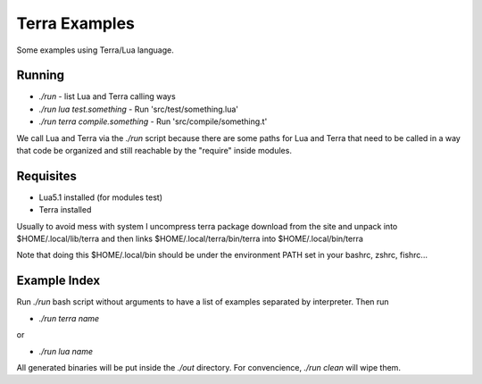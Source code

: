 Terra Examples
==============

Some examples using Terra/Lua language.


Running
-------

* `./run` - list Lua and Terra calling ways
* `./run lua test.something` - Run 'src/test/something.lua'
* `./run terra compile.something` - Run 'src/compile/something.t'

We call Lua and Terra via the `./run` script because there are
some paths for Lua and Terra that need to be called in a
way that code be organized and still reachable by the "require"
inside modules.


Requisites
----------

* Lua5.1 installed (for modules test)
* Terra installed

Usually to avoid mess with system I uncompress terra package
download from the site and unpack into  $HOME/.local/lib/terra
and then links $HOME/.local/terra/bin/terra into $HOME/.local/bin/terra

Note that doing this $HOME/.local/bin should be under the environment
PATH set in your bashrc, zshrc, fishrc...


Example Index
-------------

Run `./run` bash script without arguments to have
a list of examples separated by interpreter. Then run

* `./run terra name`

or

* `./run lua name`

All generated binaries will be put inside the `./out`
directory. For convencience, `./run clean` will wipe them.

